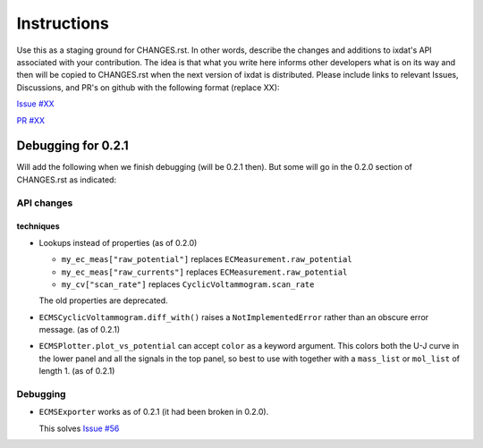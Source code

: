 Instructions
============

Use this as a staging ground for CHANGES.rst. In other words, describe the
changes and additions to ixdat's API associated with your contribution. The idea is
that what you write here informs other developers what is on its way and then will be
copied to CHANGES.rst when the next version of ixdat is distributed. Please include
links to relevant Issues, Discussions, and PR's on github with the following format
(replace XX):

`Issue #XX <https://github.com/ixdat/ixdat/issues/XX>`_

`PR #XX <https://github.com/ixdat/ixdat/pulls/XX>`_


Debugging for 0.2.1
-------------------

Will add the following when we finish debugging (will be 0.2.1 then). But some will go
in the 0.2.0 section of CHANGES.rst as indicated:

API changes
...........

techniques
^^^^^^^^^^
- Lookups instead of properties (as of 0.2.0)

  - ``my_ec_meas["raw_potential"]`` replaces ``ECMeasurement.raw_potential``
  - ``my_ec_meas["raw_currents"]`` replaces ``ECMeasurement.raw_potential``
  - ``my_cv["scan_rate"]`` replaces ``CyclicVoltammogram.scan_rate``

  The old properties are deprecated.

- ``ECMSCyclicVoltammogram.diff_with()`` raises a ``NotImplementedError`` rather than
  an obscure error message. (as of 0.2.1)

- ``ECMSPlotter.plot_vs_potential`` can accept ``color`` as a keyword argument. This
  colors both the U-J curve in the lower panel and all the signals in the top panel,
  so best to use with together with a ``mass_list`` or ``mol_list`` of length 1. (as of 0.2.1)


Debugging
.........

- ``ECMSExporter`` works as of 0.2.1 (it had been broken in 0.2.0).

  This solves `Issue #56 <https://github.com/ixdat/ixdat/issues/56>`_
